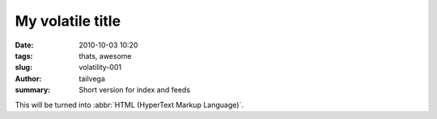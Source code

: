 My volatile title
#################

:date: 2010-10-03 10:20
:tags: thats, awesome
:slug: volatility-001
:author: tailvega
:summary: Short version for index and feeds

This will be turned into :abbr:`HTML (HyperText Markup Language)`.

